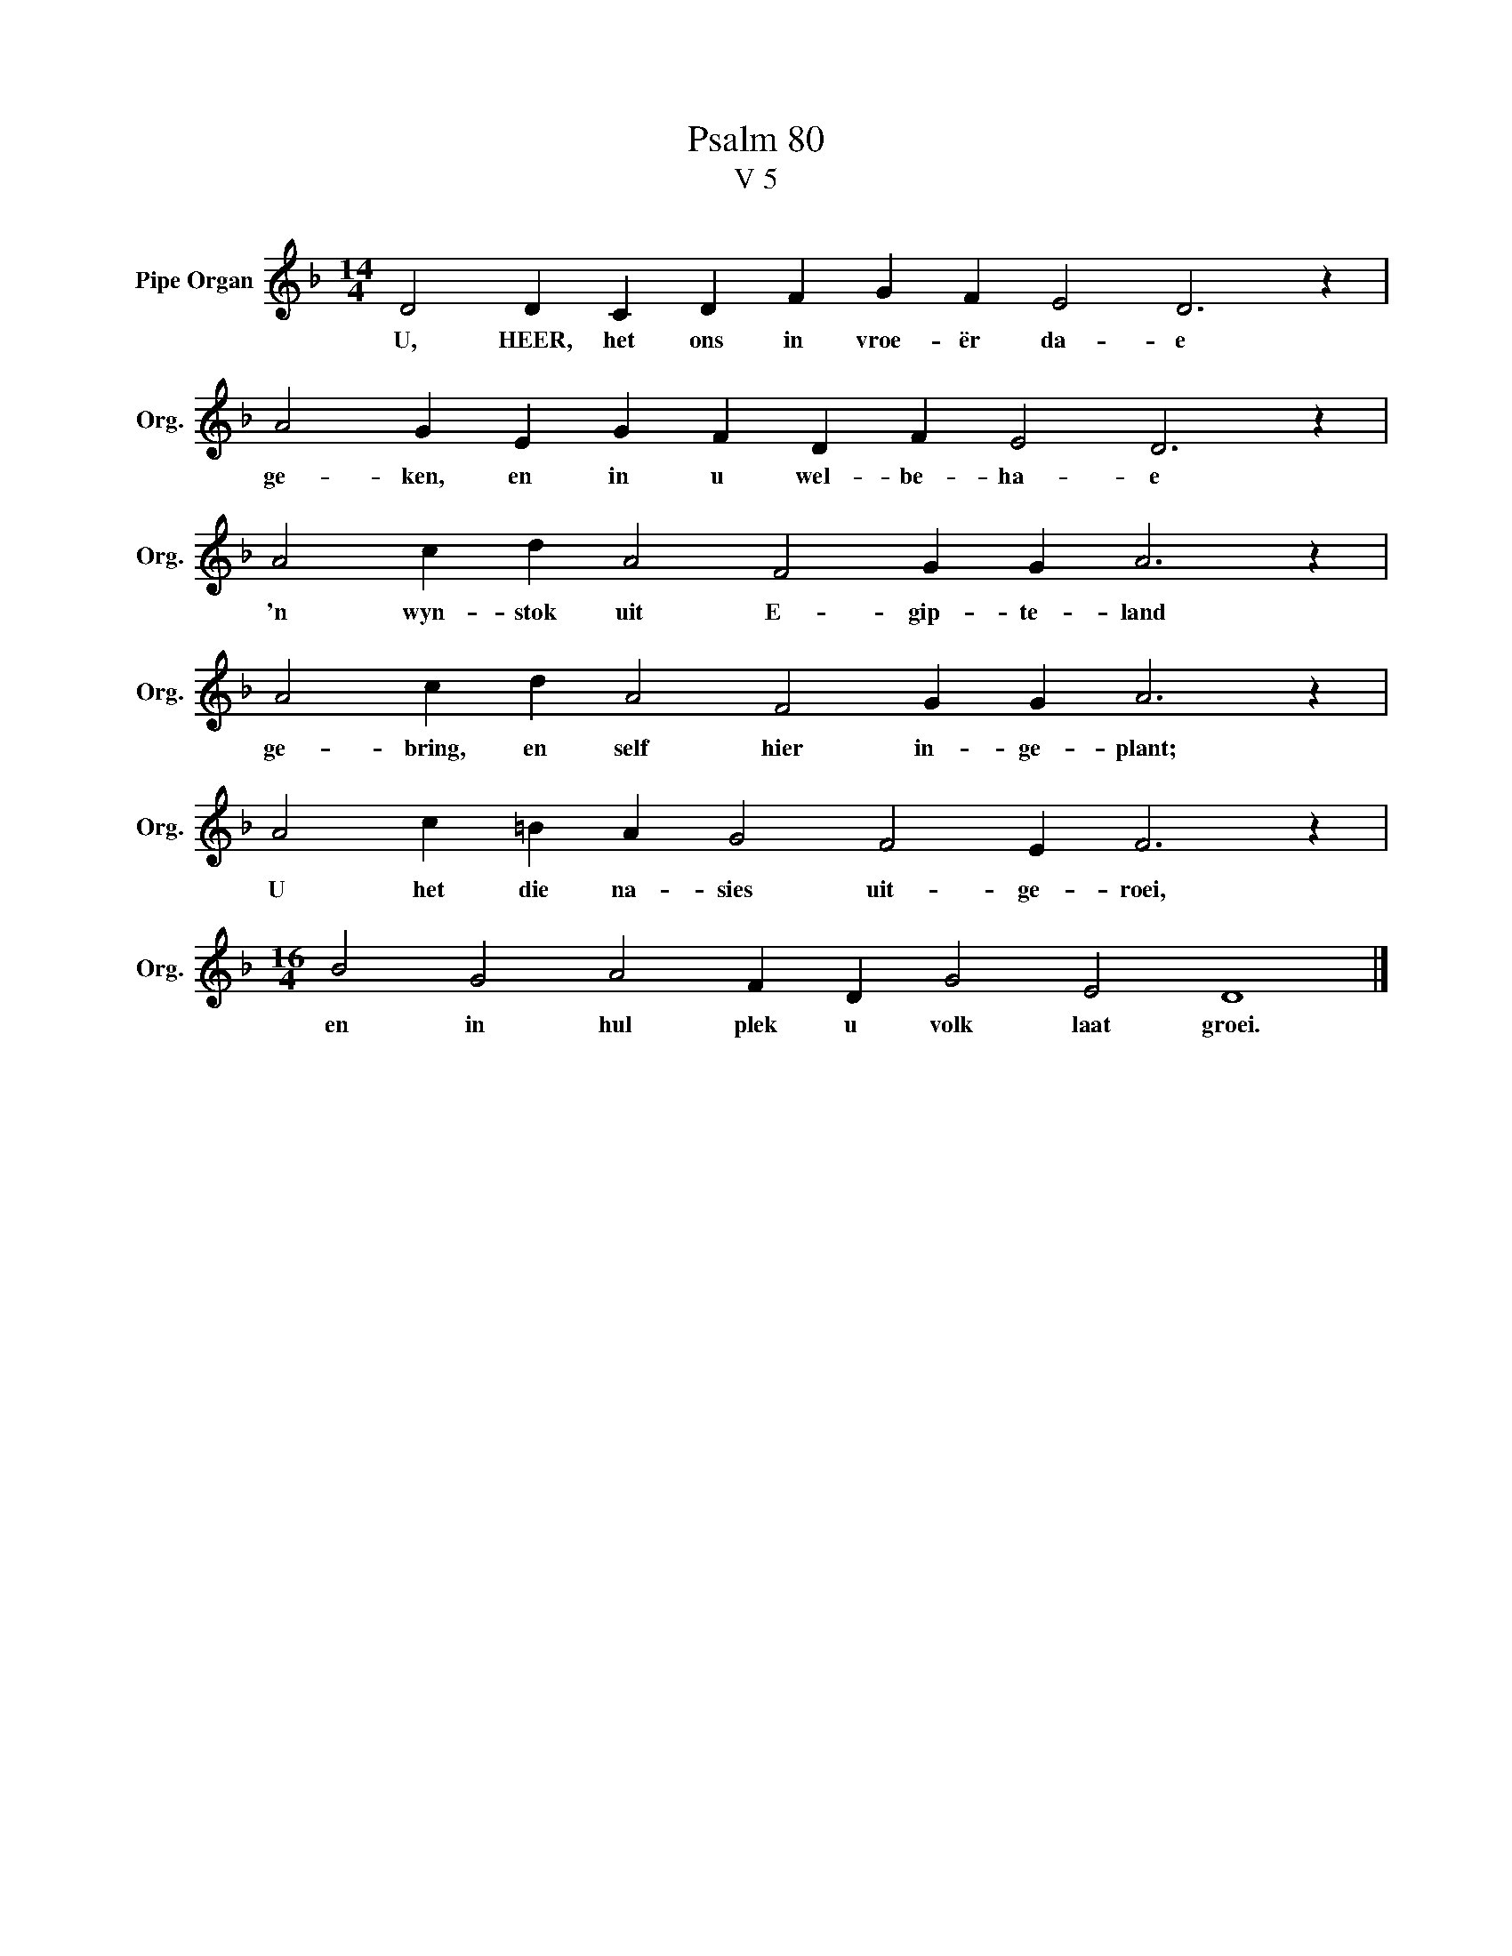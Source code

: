 X:1
T:Psalm 80
T:V 5
L:1/4
M:14/4
I:linebreak $
K:F
V:1 treble nm="Pipe Organ" snm="Org."
V:1
 D2 D C D F G F E2 D3 z |$ A2 G E G F D F E2 D3 z |$ A2 c d A2 F2 G G A3 z |$ %3
w: U, HEER, het ons in vroe- ër da- e|ge- ken, en in u wel- be- ha- e|'n wyn- stok uit E- gip- te- land|
 A2 c d A2 F2 G G A3 z |$ A2 c =B A G2 F2 E F3 z |$[M:16/4] B2 G2 A2 F D G2 E2 D4 |] %6
w: ge- bring, en self hier in- ge- plant;|U het die na- sies uit- ge- roei,|en in hul plek u volk laat groei.|

